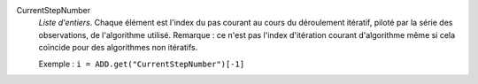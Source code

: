 .. index:: single: CurrentStepNumber

CurrentStepNumber
  *Liste d'entiers*. Chaque élément est l'index du pas courant au cours du
  déroulement itératif, piloté par la série des observations, de l'algorithme
  utilisé. Remarque : ce n'est pas l'index d'itération courant d'algorithme
  même si cela coïncide pour des algorithmes non itératifs.

  Exemple :
  ``i = ADD.get("CurrentStepNumber")[-1]``
